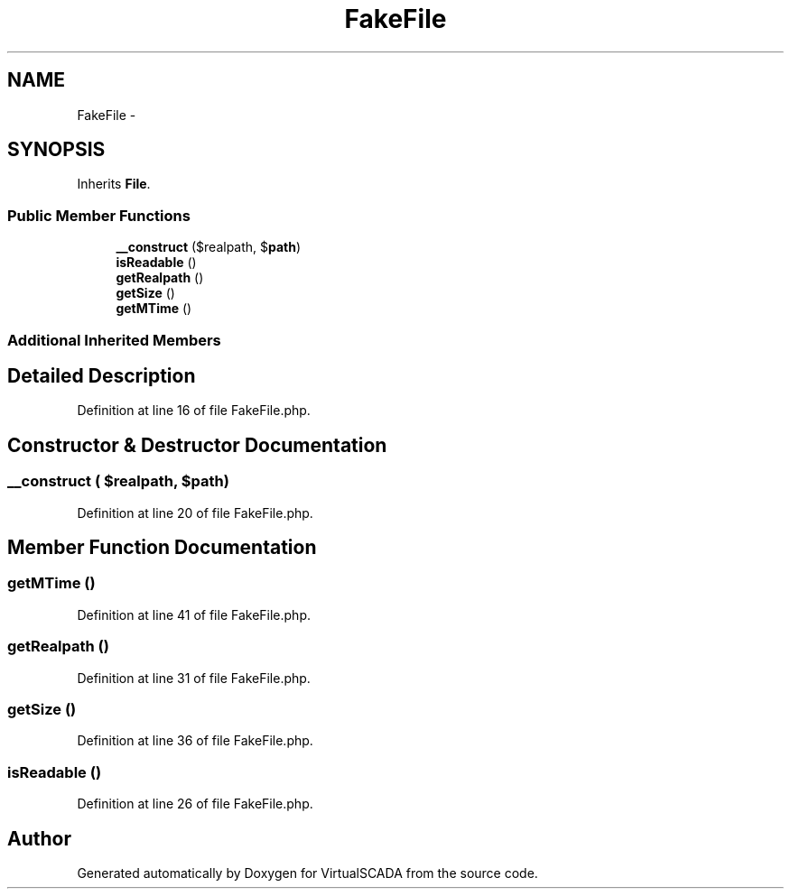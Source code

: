 .TH "FakeFile" 3 "Tue Apr 14 2015" "Version 1.0" "VirtualSCADA" \" -*- nroff -*-
.ad l
.nh
.SH NAME
FakeFile \- 
.SH SYNOPSIS
.br
.PP
.PP
Inherits \fBFile\fP\&.
.SS "Public Member Functions"

.in +1c
.ti -1c
.RI "\fB__construct\fP ($realpath, $\fBpath\fP)"
.br
.ti -1c
.RI "\fBisReadable\fP ()"
.br
.ti -1c
.RI "\fBgetRealpath\fP ()"
.br
.ti -1c
.RI "\fBgetSize\fP ()"
.br
.ti -1c
.RI "\fBgetMTime\fP ()"
.br
.in -1c
.SS "Additional Inherited Members"
.SH "Detailed Description"
.PP 
Definition at line 16 of file FakeFile\&.php\&.
.SH "Constructor & Destructor Documentation"
.PP 
.SS "__construct ( $realpath,  $path)"

.PP
Definition at line 20 of file FakeFile\&.php\&.
.SH "Member Function Documentation"
.PP 
.SS "getMTime ()"

.PP
Definition at line 41 of file FakeFile\&.php\&.
.SS "getRealpath ()"

.PP
Definition at line 31 of file FakeFile\&.php\&.
.SS "getSize ()"

.PP
Definition at line 36 of file FakeFile\&.php\&.
.SS "isReadable ()"

.PP
Definition at line 26 of file FakeFile\&.php\&.

.SH "Author"
.PP 
Generated automatically by Doxygen for VirtualSCADA from the source code\&.
